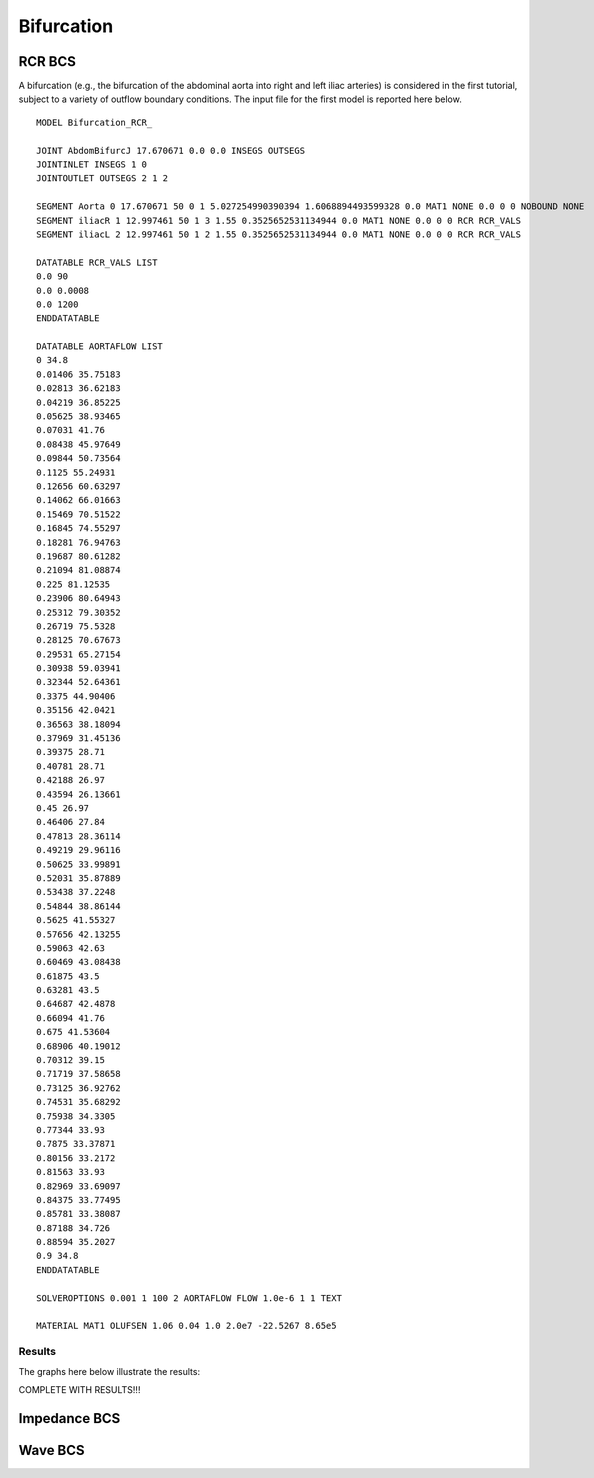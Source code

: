 Bifurcation
===========

RCR BCS
^^^^^^^

A bifurcation (e.g., the bifurcation of the abdominal aorta into right and left iliac arteries) is considered in the first tutorial, subject to a variety of outflow boundary conditions. 
The input file for the first model is reported here below. ::

  MODEL Bifurcation_RCR_

  JOINT AbdomBifurcJ 17.670671 0.0 0.0 INSEGS OUTSEGS
  JOINTINLET INSEGS 1 0
  JOINTOUTLET OUTSEGS 2 1 2

  SEGMENT Aorta 0 17.670671 50 0 1 5.027254990390394 1.6068894493599328 0.0 MAT1 NONE 0.0 0 0 NOBOUND NONE
  SEGMENT iliacR 1 12.997461 50 1 3 1.55 0.3525652531134944 0.0 MAT1 NONE 0.0 0 0 RCR RCR_VALS
  SEGMENT iliacL 2 12.997461 50 1 2 1.55 0.3525652531134944 0.0 MAT1 NONE 0.0 0 0 RCR RCR_VALS

  DATATABLE RCR_VALS LIST
  0.0 90 
  0.0 0.0008 
  0.0 1200
  ENDDATATABLE

  DATATABLE AORTAFLOW LIST
  0 34.8
  0.01406 35.75183
  0.02813 36.62183
  0.04219 36.85225
  0.05625 38.93465
  0.07031 41.76
  0.08438 45.97649
  0.09844 50.73564
  0.1125 55.24931
  0.12656 60.63297
  0.14062 66.01663
  0.15469 70.51522
  0.16845 74.55297
  0.18281 76.94763
  0.19687 80.61282
  0.21094 81.08874
  0.225 81.12535
  0.23906 80.64943
  0.25312 79.30352
  0.26719 75.5328
  0.28125 70.67673
  0.29531 65.27154
  0.30938 59.03941
  0.32344 52.64361
  0.3375 44.90406
  0.35156 42.0421
  0.36563 38.18094
  0.37969 31.45136
  0.39375 28.71
  0.40781 28.71
  0.42188 26.97
  0.43594 26.13661
  0.45 26.97
  0.46406 27.84
  0.47813 28.36114
  0.49219 29.96116
  0.50625 33.99891
  0.52031 35.87889
  0.53438 37.2248
  0.54844 38.86144
  0.5625 41.55327
  0.57656 42.13255
  0.59063 42.63
  0.60469 43.08438
  0.61875 43.5
  0.63281 43.5
  0.64687 42.4878
  0.66094 41.76
  0.675 41.53604
  0.68906 40.19012
  0.70312 39.15
  0.71719 37.58658
  0.73125 36.92762
  0.74531 35.68292
  0.75938 34.3305
  0.77344 33.93
  0.7875 33.37871
  0.80156 33.2172
  0.81563 33.93
  0.82969 33.69097
  0.84375 33.77495
  0.85781 33.38087
  0.87188 34.726
  0.88594 35.2027
  0.9 34.8
  ENDDATATABLE

  SOLVEROPTIONS 0.001 1 100 2 AORTAFLOW FLOW 1.0e-6 1 1 TEXT

  MATERIAL MAT1 OLUFSEN 1.06 0.04 1.0 2.0e7 -22.5267 8.65e5


Results
"""""""

The graphs here below illustrate the results:

COMPLETE WITH RESULTS!!!

Impedance BCS
^^^^^^^^^^^^^

Wave BCS
^^^^^^^^




